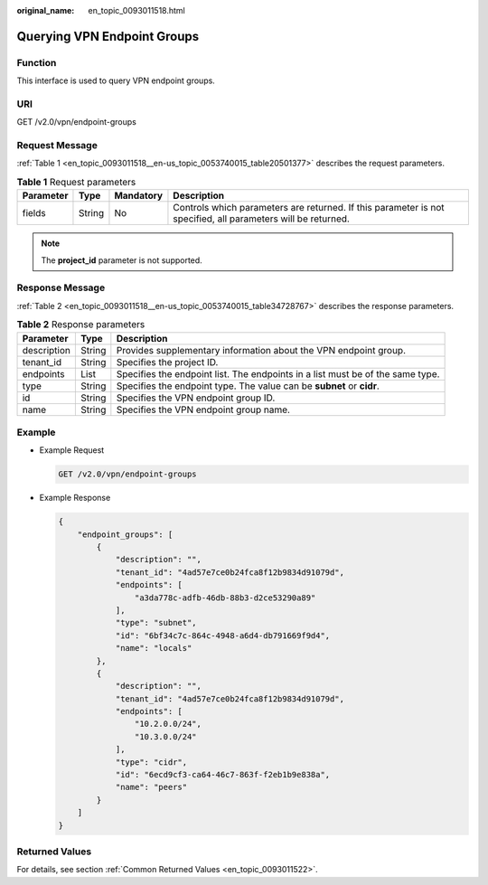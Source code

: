 :original_name: en_topic_0093011518.html

.. _en_topic_0093011518:

Querying VPN Endpoint Groups
============================

**Function**
------------

This interface is used to query VPN endpoint groups.

URI
---

GET /v2.0/vpn/endpoint-groups

Request Message
---------------

:ref:`Table 1 <en_topic_0093011518__en-us_topic_0053740015_table20501377>` describes the request parameters.

.. _en_topic_0093011518__en-us_topic_0053740015_table20501377:

.. table:: **Table 1** Request parameters

   +-----------+--------+-----------+--------------------------------------------------------------------------------------------------------------+
   | Parameter | Type   | Mandatory | Description                                                                                                  |
   +===========+========+===========+==============================================================================================================+
   | fields    | String | No        | Controls which parameters are returned. If this parameter is not specified, all parameters will be returned. |
   +-----------+--------+-----------+--------------------------------------------------------------------------------------------------------------+

.. note::

   The **project_id** parameter is not supported.

Response Message
----------------

:ref:`Table 2 <en_topic_0093011518__en-us_topic_0053740015_table34728767>` describes the response parameters.

.. _en_topic_0093011518__en-us_topic_0053740015_table34728767:

.. table:: **Table 2** Response parameters

   +-------------+--------+--------------------------------------------------------------------------------+
   | Parameter   | Type   | Description                                                                    |
   +=============+========+================================================================================+
   | description | String | Provides supplementary information about the VPN endpoint group.               |
   +-------------+--------+--------------------------------------------------------------------------------+
   | tenant_id   | String | Specifies the project ID.                                                      |
   +-------------+--------+--------------------------------------------------------------------------------+
   | endpoints   | List   | Specifies the endpoint list. The endpoints in a list must be of the same type. |
   +-------------+--------+--------------------------------------------------------------------------------+
   | type        | String | Specifies the endpoint type. The value can be **subnet** or **cidr**.          |
   +-------------+--------+--------------------------------------------------------------------------------+
   | id          | String | Specifies the VPN endpoint group ID.                                           |
   +-------------+--------+--------------------------------------------------------------------------------+
   | name        | String | Specifies the VPN endpoint group name.                                         |
   +-------------+--------+--------------------------------------------------------------------------------+

Example
-------

-  Example Request

   .. code-block:: text

      GET /v2.0/vpn/endpoint-groups

-  Example Response

   .. code-block::

      {
          "endpoint_groups": [
              {
                  "description": "",
                  "tenant_id": "4ad57e7ce0b24fca8f12b9834d91079d",
                  "endpoints": [
                      "a3da778c-adfb-46db-88b3-d2ce53290a89"
                  ],
                  "type": "subnet",
                  "id": "6bf34c7c-864c-4948-a6d4-db791669f9d4",
                  "name": "locals"
              },
              {
                  "description": "",
                  "tenant_id": "4ad57e7ce0b24fca8f12b9834d91079d",
                  "endpoints": [
                      "10.2.0.0/24",
                      "10.3.0.0/24"
                  ],
                  "type": "cidr",
                  "id": "6ecd9cf3-ca64-46c7-863f-f2eb1b9e838a",
                  "name": "peers"
              }
          ]
      }

Returned Values
---------------

For details, see section :ref:`Common Returned Values <en_topic_0093011522>`.
